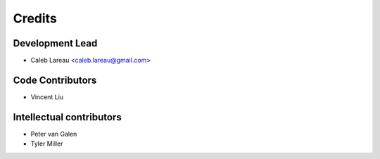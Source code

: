=======
Credits
=======

Development Lead
----------------
* Caleb Lareau <caleb.lareau@gmail.com>

Code Contributors
---------------
* Vincent Liu

Intellectual contributors
---------------
* Peter van Galen
* Tyler Miller



